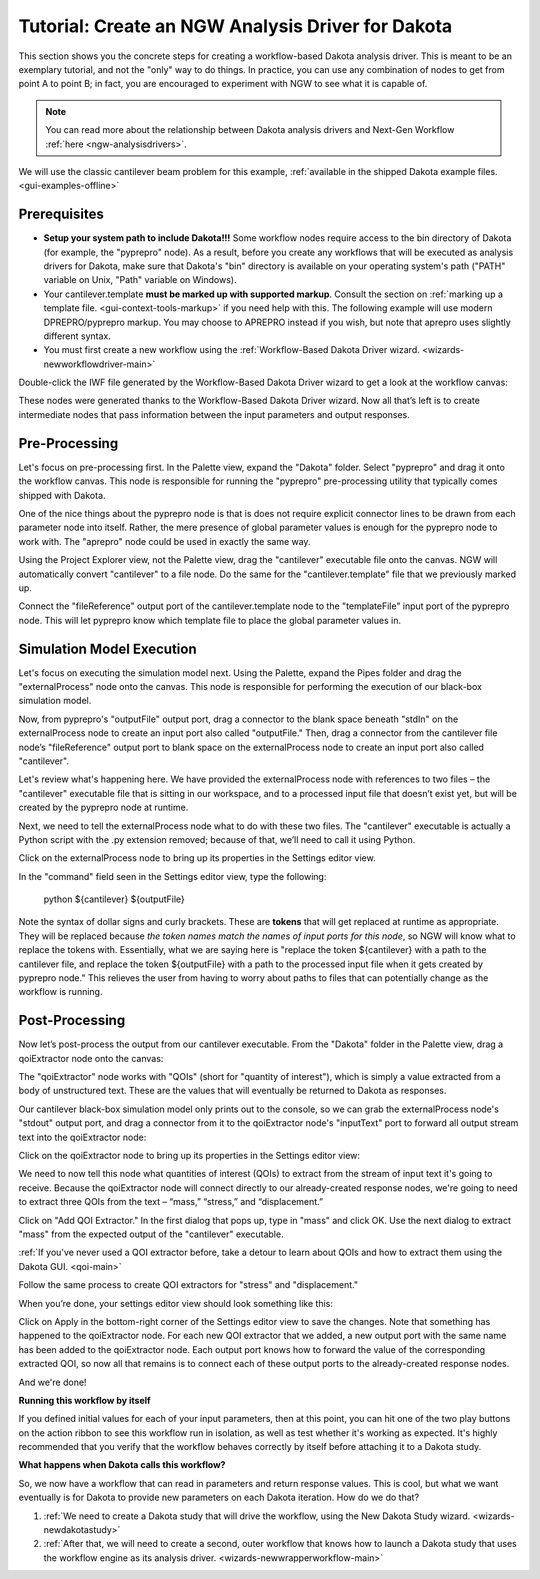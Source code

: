 .. _gui-nestedworkflowtutorial-main:

""""""""""""""""""""""""""""""""""""""""""""""""""
Tutorial: Create an NGW Analysis Driver for Dakota
""""""""""""""""""""""""""""""""""""""""""""""""""

This section shows you the concrete steps for creating a workflow-based Dakota analysis driver.  This is meant to be an exemplary tutorial,
and not the "only" way to do things.  In practice, you can use any combination of nodes to get from point A to point B; in fact, you are
encouraged to experiment with NGW to see what it is capable of.

.. note::

   You can read more about the relationship between Dakota analysis drivers and Next-Gen Workflow :ref:`here <ngw-analysisdrivers>`.

We will use the classic cantilever beam problem for this example, :ref:`available in the shipped Dakota example files. <gui-examples-offline>`

Prerequisites
-------------

- **Setup your system path to include Dakota!!!** Some workflow nodes require access to the bin directory of Dakota (for example, the "pyprepro" node).
  As a result, before you create any workflows that will be executed as analysis drivers for Dakota, make sure that Dakota's "bin" directory is available on
  your operating system's path ("PATH" variable on Unix, "Path" variable on Windows).
- Your cantilever.template **must be marked up with supported markup**.  Consult the section on :ref:`marking up a template file. <gui-context-tools-markup>`
  if you need help with this.  The following example will use modern DPREPRO/pyprepro markup. You may choose to APREPRO instead if you wish, but note that aprepro uses slightly different syntax.
- You must first create a new workflow using the :ref:`Workflow-Based Dakota Driver wizard. <wizards-newworkflowdriver-main>`

.. image:: img/NewDakotaStudy_Drivers_Workflow_2.png
   :alt: Our new IWF file

Double-click the IWF file generated by the Workflow-Based Dakota Driver wizard to get a look at the workflow canvas:

.. image:: img/NewDakotaStudy_Drivers_Workflow_3.png
   :alt: A workflow with beginning parameters and end responses, but nothing is in the middle.

These nodes were generated thanks to the Workflow-Based Dakota Driver wizard.  Now all that’s left is to create intermediate nodes that pass information between the input parameters and output responses.

Pre-Processing
--------------

Let's focus on pre-processing first.  In the Palette view, expand the "Dakota" folder.  Select "pyprepro" and drag it onto the workflow canvas.  This node is responsible
for running the "pyprepro" pre-processing utility that typically comes shipped with Dakota.

.. image:: img/NewDakotaStudy_Drivers_Workflow_7.png
   :alt: pyprepro node

One of the nice things about the pyprepro node is that is does not require explicit connector lines to be drawn from each parameter node into itself.  Rather, the
mere presence of global parameter values is enough for the pyprepro node to work with.  The "aprepro" node could be used in exactly the same way.

Using the Project Explorer view, not the Palette view, drag the "cantilever" executable file onto the canvas.  NGW will automatically convert "cantilever" to a file
node.  Do the same for the "cantilever.template" file that we previously marked up.

.. image:: img/NewDakotaStudy_Drivers_Workflow_9.png
   :alt: New file nodes

Connect the "fileReference" output port of the cantilever.template node to the "templateFile" input port of the pyprepro node.  This will let pyprepro know
which template file to place the global parameter values in.

.. image:: img/NewDakotaStudy_Drivers_Workflow_10.png
   :alt: Connecting the nodes

Simulation Model Execution
--------------------------

Let's focus on executing the simulation model next.  Using the Palette, expand the Pipes folder and drag the "externalProcess" node onto the canvas.
This node is responsible for performing the execution of our black-box simulation model.

.. image:: img/NewDakotaStudy_Drivers_Workflow_11.png
   :alt: Adding an externalProcess node

Now, from pyprepro's "outputFile" output port, drag a connector to the blank space beneath "stdIn" on the externalProcess node to create an input port also
called "outputFile."  Then, drag a connector from the cantilever file node’s "fileReference" output port to blank space on the externalProcess node to create
an input port also called "cantilever".

.. image:: img/NewDakotaStudy_Drivers_Workflow_12.png
   :alt: Connecting the nodes

Let's review what's happening here.  We have provided the externalProcess node with references to two files – the "cantilever" executable file that
is sitting in our workspace, and to a processed input file that doesn’t exist yet, but will be created by the pyprepro node at runtime.

Next, we need to tell the externalProcess node what to do with these two files.  The "cantilever" executable is actually a Python script with
the .py extension removed; because of that, we’ll need to call it using Python.

Click on the externalProcess node to bring up its properties in the Settings editor view.

In the "command" field seen in the Settings editor view, type the following:

	python ${cantilever} ${outputFile}

Note the syntax of dollar signs and curly brackets.  These are **tokens** that will get replaced at runtime as appropriate.  They will be replaced
because *the token names match the names of input ports for this node*, so NGW will know what to replace the tokens with.  Essentially, what we
are saying here is "replace the token ${cantilever} with a path to the cantilever file, and replace the token ${outputFile} with a path to the
processed input file when it gets created by pyprepro node."  This relieves the user from having to worry about paths to files that can potentially
change as the workflow is running.

Post-Processing
---------------

Now let’s post-process the output from our cantilever executable.  From the "Dakota" folder in the Palette view, drag a qoiExtractor node onto the canvas:

.. image:: img/NewDakotaStudy_Drivers_Workflow_13.png
   :alt: Adding a QOIExtractor node

The "qoiExtractor" node works with "QOIs" (short for "quantity of interest"), which is simply a value extracted from a body of unstructured text.
These are the values that will eventually be returned to Dakota as responses.

Our cantilever black-box simulation model only prints out to the console, so we can grab the externalProcess node's "stdout" output port, and drag a connector
from it to the qoiExtractor node's "inputText" port to forward all output stream text into the qoiExtractor node:

.. image:: img/NewDakotaStudy_Drivers_Workflow_14.png
   :alt: Connecting the nodes

Click on the qoiExtractor node to bring up its properties in the Settings editor view:

.. image:: img/NewDakotaStudy_Drivers_Workflow_15.png
   :alt: The Settings editor for the QOIExtractor node

We need to now tell this node what quantities of interest (QOIs) to extract from the stream of input text it's going to receive.
Because the qoiExtractor node will connect directly to our already-created response nodes, we're going to need to extract three QOIs
from the text – “mass,” “stress,” and “displacement.”

Click on "Add QOI Extractor."  In the first dialog that pops up, type in "mass" and click OK.  Use the next dialog to extract "mass" from the expected output of the "cantilever" executable.

:ref:`If you've never used a QOI extractor before, take a detour to learn about QOIs and how to extract them using the Dakota GUI. <qoi-main>`

Follow the same process to create QOI extractors for "stress" and "displacement."

When you’re done, your settings editor view should look something like this:

.. image:: img/NewDakotaStudy_Drivers_Workflow_16.png
   :alt: The Settings editor for the QOIExtractor node, populated

Click on Apply in the bottom-right corner of the Settings editor view to save the changes.  Note that something has happened to the qoiExtractor node.
For each new QOI extractor that we added, a new output port with the same name has been added to the qoiExtractor node.  Each output port knows how to
forward the value of the corresponding extracted QOI, so now all that remains is to connect each of these output ports to the already-created response nodes.

.. image:: img/NewDakotaStudy_Drivers_Workflow_17.png
   :alt: Final connections

And we're done!

**Running this workflow by itself**

.. image:: img/Run_Using_Workflow_7.png
   :alt: The action bar for workflows

If you defined initial values for each of your input parameters, then at this point, you can hit one of the two play buttons on the action ribbon to see this workflow run in isolation,
as well as test whether it's working as expected.  It's highly recommended that you verify that the workflow behaves correctly by itself before attaching it to a Dakota study.

**What happens when Dakota calls this workflow?**

So, we now have a workflow that can read in parameters and return response values.  This is cool, but what we want eventually is for Dakota to provide new parameters on each Dakota iteration.  How do we do that?

1. :ref:`We need to create a Dakota study that will drive the workflow, using the New Dakota Study wizard. <wizards-newdakotastudy>`
2. :ref:`After that, we will need to create a second, outer workflow that knows how to launch a Dakota study that uses the workflow engine as its analysis driver. <wizards-newwrapperworkflow-main>`
